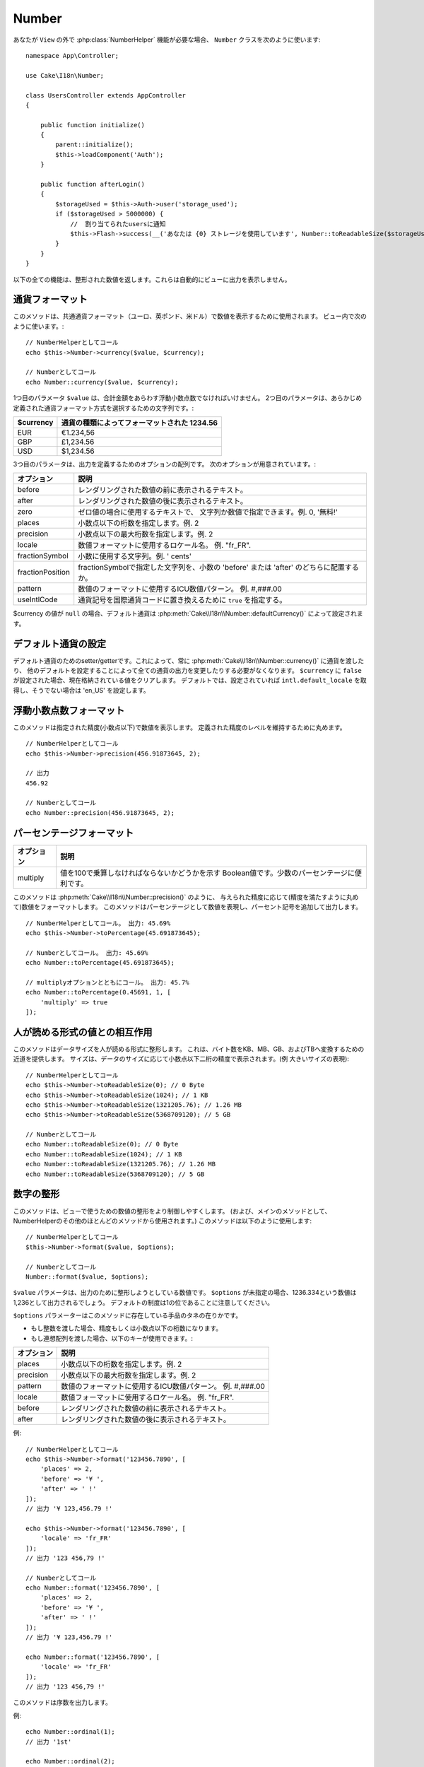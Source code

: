 Number
######

.. php:namespace:: Cake\I18n

.. php:class:: Number

あなたが ``View`` の外で :php:class:`NumberHelper` 機能が必要な場合、
``Number`` クラスを次のように使います::

    namespace App\Controller;

    use Cake\I18n\Number;

    class UsersController extends AppController
    {

        public function initialize()
        {
            parent::initialize();
            $this->loadComponent('Auth');
        }

        public function afterLogin()
        {
            $storageUsed = $this->Auth->user('storage_used');
            if ($storageUsed > 5000000) {
                //  割り当てられたusersに通知
                $this->Flash->success(__('あなたは {0} ストレージを使用しています', Number::toReadableSize($storageUsed)));
            }
        }
    }

.. start-cakenumber

以下の全ての機能は、整形された数値を返します。これらは自動的にビューに出力を表示しません。

通貨フォーマット
================

.. php:method:: currency(mixed $value, string $currency = null, array $options = [])

このメソッドは、共通通貨フォーマット（ユーロ、英ポンド、米ドル）で数値を表示するために使用されます。
ビュー内で次のように使います。::

    // NumberHelperとしてコール
    echo $this->Number->currency($value, $currency);

    // Numberとしてコール
    echo Number::currency($value, $currency);

1つ目のパラメータ ``$value`` は、合計金額をあらわす浮動小数点数でなければいけません。
2つ目のパラメータは、あらかじめ定義された通貨フォーマット方式を選択するための文字列です。:

+---------------------+----------------------------------------------------+
| $currency           | 通貨の種類によってフォーマットされた 1234.56       |
+=====================+====================================================+
| EUR                 | €1.234,56                                          |
+---------------------+----------------------------------------------------+
| GBP                 | £1,234.56                                          |
+---------------------+----------------------------------------------------+
| USD                 | $1,234.56                                          |
+---------------------+----------------------------------------------------+

3つ目のパラメータは、出力を定義するためのオプションの配列です。
次のオプションが用意されています。:

+---------------------+----------------------------------------------------+
| オプション          | 説明                                               |
+=====================+====================================================+
| before              | レンダリングされた数値の前に表示されるテキスト。   |
+---------------------+----------------------------------------------------+
| after               | レンダリングされた数値の後に表示されるテキスト。   |
+---------------------+----------------------------------------------------+
| zero                | ゼロ値の場合に使用するテキストで、                 |
|                     | 文字列か数値で指定できます。例. 0, '無料!'         |
+---------------------+----------------------------------------------------+
| places              | 小数点以下の桁数を指定します。例. 2                |
+---------------------+----------------------------------------------------+
| precision           | 小数点以下の最大桁数を指定します。例. 2            |
+---------------------+----------------------------------------------------+
| locale              | 数値フォーマットに使用するロケール名。             |
|                     | 例. "fr_FR".                                       |
+---------------------+----------------------------------------------------+
| fractionSymbol      | 小数に使用する文字列。例. ' cents'                 |
+---------------------+----------------------------------------------------+
| fractionPosition    | fractionSymbolで指定した文字列を、小数の           |
|                     | 'before' または 'after' のどちらに配置するか。     |
+---------------------+----------------------------------------------------+
| pattern             | 数値のフォーマットに使用するICU数値パターン。      |
|                     | 例. #,###.00                                       |
+---------------------+----------------------------------------------------+
| useIntlCode         | 通貨記号を国際通貨コードに置き換えるために         |
|                     | ``true`` を指定する。                              |
+---------------------+----------------------------------------------------+

$currency の値が ``null`` の場合、デフォルト通貨は :php:meth:`Cake\\I18n\\Number::defaultCurrency()` によって設定されます。

デフォルト通貨の設定
====================

.. php:method:: defaultCurrency($currency)

デフォルト通貨のためのsetter/getterです。これによって、常に :php:meth:`Cake\\I18n\\Number::currency()` に通貨を渡したり、
他のデフォルトを設定することによって全ての通貨の出力を変更したりする必要がなくなります。
``$currency`` に ``false`` が設定された場合、現在格納されている値をクリアします。
デフォルトでは、設定されていれば ``intl.default_locale`` を取得し、そうでない場合は 'en_US' を設定します。

浮動小数点数フォーマット
========================

.. php:method:: precision(float $value, int $precision = 3, array $options = [])

このメソッドは指定された精度(小数点以下)で数値を表示します。
定義された精度のレベルを維持するために丸めます。 ::

    // NumberHelperとしてコール
    echo $this->Number->precision(456.91873645, 2);

    // 出力
    456.92

    // Numberとしてコール
    echo Number::precision(456.91873645, 2);

パーセンテージフォーマット
==========================

.. php:method:: toPercentage(mixed $value, int $precision = 2, array $options = [])

+---------------------+----------------------------------------------------+
| オプション          | 説明                                               |
+=====================+====================================================+
| multiply            | 値を100で乗算しなければならないかどうかを示す      |
|                     | Boolean値です。少数のパーセンテージに便利です。    |
+---------------------+----------------------------------------------------+

このメソッドは :php:meth:`Cake\\I18n\\Number::precision()` のように、
与えられた精度に応じて(精度を満たすように丸めて)数値をフォーマットします。
このメソッドはパーセンテージとして数値を表現し、パーセント記号を追加して出力します。 ::

    // NumberHelperとしてコール。 出力: 45.69%
    echo $this->Number->toPercentage(45.691873645);

    // Numberとしてコール。 出力: 45.69%
    echo Number::toPercentage(45.691873645);

    // multiplyオプションとともにコール。 出力: 45.7%
    echo Number::toPercentage(0.45691, 1, [
        'multiply' => true
    ]);

人が読める形式の値との相互作用
==============================

.. php:method:: toReadableSize(string $size)

このメソッドはデータサイズを人が読める形式に整形します。
これは、バイト数をKB、MB、GB、およびTBへ変換するための近道を提供します。
サイズは、データのサイズに応じて小数点以下二桁の精度で表示されます。(例 大きいサイズの表現)::

    // NumberHelperとしてコール
    echo $this->Number->toReadableSize(0); // 0 Byte
    echo $this->Number->toReadableSize(1024); // 1 KB
    echo $this->Number->toReadableSize(1321205.76); // 1.26 MB
    echo $this->Number->toReadableSize(5368709120); // 5 GB

    // Numberとしてコール
    echo Number::toReadableSize(0); // 0 Byte
    echo Number::toReadableSize(1024); // 1 KB
    echo Number::toReadableSize(1321205.76); // 1.26 MB
    echo Number::toReadableSize(5368709120); // 5 GB

数字の整形
==========

.. php:method:: format(mixed $value, array $options = [])

このメソッドは、ビューで使うための数値の整形をより制御しやすくします。
(および、メインのメソッドとして、NumberHelperのその他のほとんどのメソッドから使用されます。)
このメソッドは以下のように使用します::

    // NumberHelperとしてコール
    $this->Number->format($value, $options);

    // Numberとしてコール
    Number::format($value, $options);

``$value`` パラメータは、出力のために整形しようとしている数値です。
``$options`` が未指定の場合、1236.334という数値は1,236として出力されるでしょう。
デフォルトの制度は1の位であることに注意してください。

``$options`` パラメーターはこのメソッドに存在している手品のタネの在りかです。

- もし整数を渡した場合、精度もしくは小数点以下の桁数になります。
- もし連想配列を渡した場合、以下のキーが使用できます。:

+---------------------+----------------------------------------------------+
| オプション          | 説明                                               |
+=====================+====================================================+
| places              | 小数点以下の桁数を指定します。例. 2                |
+---------------------+----------------------------------------------------+
| precision           | 小数点以下の最大桁数を指定します。例. 2            |
+---------------------+----------------------------------------------------+
| pattern             | 数値のフォーマットに使用するICU数値パターン。      |
|                     | 例. #,###.00                                       |
+---------------------+----------------------------------------------------+
| locale              | 数値フォーマットに使用するロケール名。             |
|                     | 例. "fr_FR".                                       |
+---------------------+----------------------------------------------------+
| before              | レンダリングされた数値の前に表示されるテキスト。   |
+---------------------+----------------------------------------------------+
| after               | レンダリングされた数値の後に表示されるテキスト。   |
+---------------------+----------------------------------------------------+

例::

    // NumberHelperとしてコール
    echo $this->Number->format('123456.7890', [
        'places' => 2,
        'before' => '¥ ',
        'after' => ' !'
    ]);
    // 出力 '¥ 123,456.79 !'

    echo $this->Number->format('123456.7890', [
        'locale' => 'fr_FR'
    ]);
    // 出力 '123 456,79 !'

    // Numberとしてコール
    echo Number::format('123456.7890', [
        'places' => 2,
        'before' => '¥ ',
        'after' => ' !'
    ]);
    // 出力 '¥ 123,456.79 !'

    echo Number::format('123456.7890', [
        'locale' => 'fr_FR'
    ]);
    // 出力 '123 456,79 !'

.. php:method:: ordinal(mixed $value, array $options = [])

このメソッドは序数を出力します。

例::

    echo Number::ordinal(1);
    // 出力 '1st'

    echo Number::ordinal(2);
    // 出力 '2nd'

    echo Number::ordinal(2, [
        'locale' => 'fr_FR'
    ]);
    // 出力 '2e'

    echo Number::ordinal(410);
    // 出力 '410th'

差分フォーマット
================

.. php:method:: formatDelta(mixed $value, array $options = [])

このメソッドは、符号付きの数として値の差分を表示します。::

    // NumberHelperとしてコール
    $this->Number->formatDelta($value, $options);

    // Numberとしてコール
    Number::formatDelta($value, $options);

``$value`` パラメーターは、出力のために整形しようとしている数値です。
``$options`` が未指定の場合、1236.334という数値は1,236として出力されるでしょう。
デフォルトの制度は1の位であることに注意してください。

``$options`` パラメーターは :php:meth:`Number::format()` と同じキーを取ります。:

+---------------------+----------------------------------------------------+
| オプション          | 説明                                               |
+=====================+====================================================+
| places              | 小数点以下の桁数を指定します。例. 2                |
+---------------------+----------------------------------------------------+
| precision           | 小数点以下の最大桁数を指定します。例. 2            |
+---------------------+----------------------------------------------------+
| locale              | 数値フォーマットに使用するロケール名。             |
|                     | 例. "fr_FR".                                       |
+---------------------+----------------------------------------------------+
| before              | レンダリングされた数値の前に表示されるテキスト。   |
+---------------------+----------------------------------------------------+
| after               | レンダリングされた数値の後に表示されるテキスト。   |
+---------------------+----------------------------------------------------+

例::

    // NumberHelperとしてコール
    echo $this->Number->formatDelta('123456.7890', [
        'places' => 2,
        'before' => '[',
        'after' => ']'
    ]);
    // 出力 '[+123,456.79]'

    // Numberとしてコール
    echo Number::formatDelta('123456.7890', [
        'places' => 2,
        'before' => '[',
        'after' => ']'
    ]);
    // 出力 '[+123,456.79]'

.. end-cakenumber

フォーマッタ設定
================

.. php:method:: config(string $locale, int $type = NumberFormatter::DECIMAL, array $options = [])

このメソッドを使用すると、様々なメソッドの呼び出し間で持続的なフォーマッタのデフォルトを設定することができます。

例::

    Number::config('en_IN', \NumberFormatter::CURRENCY, [
        'pattern' => '#,##,##0'
    ]);

.. meta::
    :title lang=ja: NumberHelper
    :description lang=ja: The Number Helper contains convenience methods that enable display numbers in common formats in your views.
    :keywords lang=ja: number helper,currency,number format,number precision,format file size,format numbers
